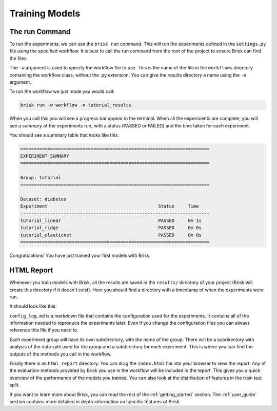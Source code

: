 .. _run_experiments:

===============
Training Models
===============

The run Command
===============

To run the experiments, we can use the ``brisk run`` command. This will run the 
experiments defined in the ``settings.py`` file using the specified workflow.
It is best to call the run command from the root of the project to ensure Brisk
can find the files.

The ``-w`` argument is used to specify the workflow file to use. This is the name 
of the file in the ``workflows`` directory containing the workflow class, without 
the .py extension. You can give the results directory a name using the ``-n`` 
argument.

To run the workflow we just made you would call:

.. code-block:: bash

    brisk run -w workflow -n tutorial_results

When you call this you will see a progress bar appear in the terminal. When all 
the experiments are complete, you will see a summary of the experiments run, with
a status (PASSED or FAILED) and the time taken for each experiment.

You should see a summary table that looks like this:

.. code-block::

    ======================================================================
    EXPERIMENT SUMMARY
    ======================================================================

    Group: tutorial
    ======================================================================

    Dataset: diabetes
    Experiment                                         Status     Time      
    ----------------------------------------------------------------------
    tutorial_linear                                    PASSED     0m 1s     
    tutorial_ridge                                     PASSED     0m 0s     
    tutorial_elasticnet                                PASSED     0m 0s     
    ======================================================================

Congratulations! You have just trained your first models with Brisk.


HTML Report
===========

Whenever you train models with Brisk, all the results are saved in the ``results/``
directory of your project (Brisk will create this directory if it doesn't exist). 
Here you should find a directory with a timestamp of when the experiments were run.

It should look like this:

.. code-block::
   :caption: Results Directory Structure

   tutorial/
   └── results/
       └── tutorial_results/
            ├── html_report/
            │   └── index.html
            │   └── ...
            ├── tutorial/
            │   └── ...
            └── config_log.md

``config_log.md`` is a markdown file that contains the configuration used for the 
experiments. It contains all of the information needed to reproduce the experiments
later. Even if you change the configuration files you can always reference this file
if you need to.

Each experiment group will have its own subdirectory, with the name of the group. 
There will be a subdirectory with analysis of the data split used for the group and
a subdirectory for each experiment. This is where you can find the outputs of the 
methods you call in the workflow.

Finally there is an ``html_report`` directory. You can drag the ``index.html`` file
into your browser to view the report. Any of the evaluation methods provided by
Brisk you use in the workflow will be included in the report. This gives you a 
quick overview of the performance of the models you trained. You can also look at
the distribution of features in the train test split.

If you want to learn more about Brisk, you can read the rest of the :ref:`getting_started`
section. The :ref:`user_guide` section contains more detailed in depth information
on specific features of Brisk.
